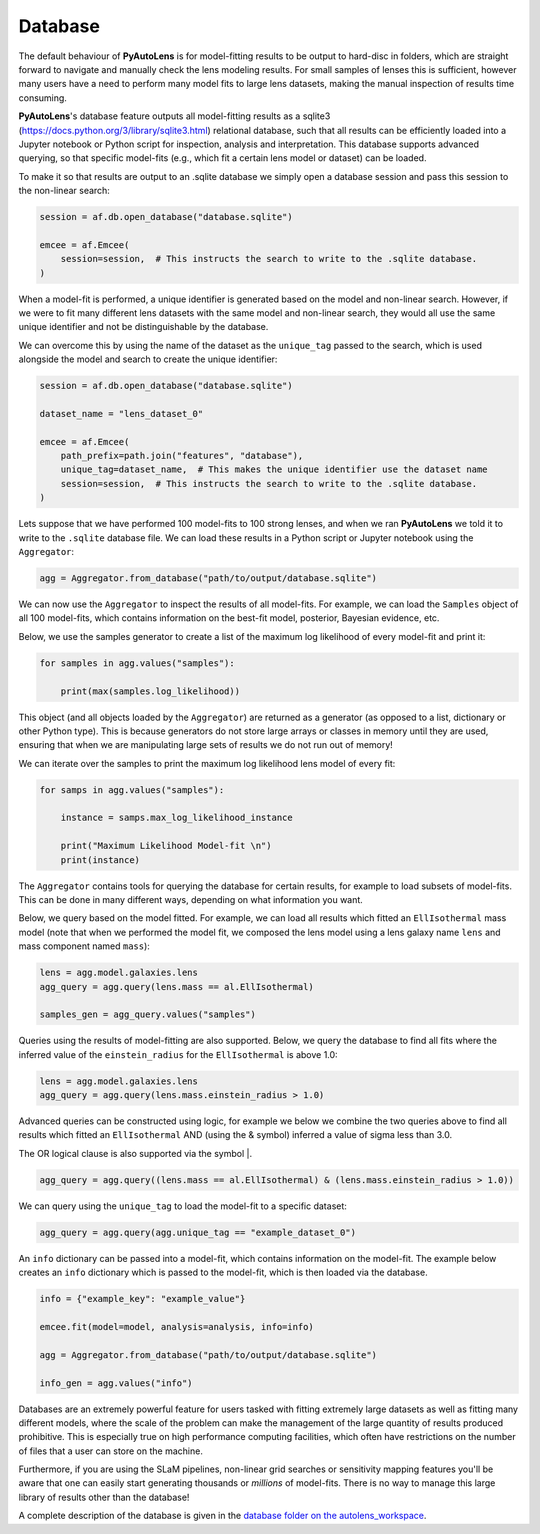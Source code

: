 .. _database:

Database
--------

The default behaviour of **PyAutoLens** is for model-fitting results to be output to hard-disc in folders, which are
straight forward to navigate and manually check the lens modeling results. For small samples of lenses this is
sufficient, however many users have a need to perform many model fits to large lens datasets, making the manual
inspection of results time consuming.

**PyAutoLens**'s database feature outputs all model-fitting results as a sqlite3 (https://docs.python.org/3/library/sqlite3.html)
relational database, such that all results can be efficiently loaded into a Jupyter notebook or Python script for
inspection, analysis and interpretation. This database supports advanced querying, so that specific
model-fits (e.g., which fit a certain lens model or dataset) can be loaded.

To make it so that results are output to an .sqlite database we simply open a database session and pass this session
to the non-linear search:

.. code-block:: python

    session = af.db.open_database("database.sqlite")

    emcee = af.Emcee(
        session=session,  # This instructs the search to write to the .sqlite database.
    )

When a model-fit is performed, a unique identifier is generated based on the model and non-linear search. However,
if we were to fit many different lens datasets with the same model and non-linear search, they would all use the same
unique identifier and not be distinguishable by the database.

We can overcome this by using the name of the dataset as the ``unique_tag`` passed to the search, which is used
alongside the model and search to create the unique identifier:

.. code-block:: python

    session = af.db.open_database("database.sqlite")

    dataset_name = "lens_dataset_0"

    emcee = af.Emcee(
        path_prefix=path.join("features", "database"),
        unique_tag=dataset_name,  # This makes the unique identifier use the dataset name
        session=session,  # This instructs the search to write to the .sqlite database.
    )

Lets suppose that we have performed 100 model-fits to 100 strong lenses, and when we ran **PyAutoLens** we told it
to write to the ``.sqlite`` database file. We can load these results in a Python script or Jupyter notebook using
the ``Aggregator``:

.. code-block:: python

    agg = Aggregator.from_database("path/to/output/database.sqlite")

We can now use the ``Aggregator`` to inspect the results of all model-fits. For example, we can load the ``Samples``
object of all 100 model-fits, which contains information on the best-fit model, posterior, Bayesian evidence, etc.

Below, we use the samples generator to create a list of the maximum log likelihood of every model-fit and print it:

.. code-block:: python

    for samples in agg.values("samples"):

        print(max(samples.log_likelihood))

This object (and all objects loaded by the ``Aggregator``) are returned as a generator (as opposed to a list,
dictionary or other Python type). This is because generators do not store large arrays or classes in memory until they
are used, ensuring that when we are manipulating large sets of results we do not run out of memory!

We can iterate over the samples to print the maximum log likelihood lens model of every fit:

.. code-block:: python

    for samps in agg.values("samples"):

        instance = samps.max_log_likelihood_instance

        print("Maximum Likelihood Model-fit \n")
        print(instance)


The ``Aggregator`` contains tools for querying the database for certain results, for example to load subsets of
model-fits. This can be done in many different ways, depending on what information you want.

Below, we query based on the model fitted. For example, we can load all results which fitted an ``EllIsothermal``
mass model (note that when we performed the model fit, we composed the lens model using a lens galaxy name ``lens``
and mass component named ``mass``):

.. code-block:: python

    lens = agg.model.galaxies.lens
    agg_query = agg.query(lens.mass == al.EllIsothermal)

    samples_gen = agg_query.values("samples")

Queries using the results of model-fitting are also supported. Below, we query the database to find all fits where the
inferred value of the ``einstein_radius`` for the ``EllIsothermal`` is above 1.0:

.. code-block:: python

    lens = agg.model.galaxies.lens
    agg_query = agg.query(lens.mass.einstein_radius > 1.0)

Advanced queries can be constructed using logic, for example we below we combine the two queries above to find all
results which fitted an ``EllIsothermal`` AND (using the & symbol) inferred a value of sigma less than 3.0.

The OR logical clause is also supported via the symbol |.

.. code-block:: python

    agg_query = agg.query((lens.mass == al.EllIsothermal) & (lens.mass.einstein_radius > 1.0))

We can query using the ``unique_tag`` to load the model-fit to a specific dataset:

.. code-block:: python

    agg_query = agg.query(agg.unique_tag == "example_dataset_0")

An ``info`` dictionary can be passed into a model-fit, which contains information on the model-fit. The example below
creates an ``info`` dictionary which is passed to the model-fit, which is then loaded via the database.

.. code-block:: python

    info = {"example_key": "example_value"}

    emcee.fit(model=model, analysis=analysis, info=info)

    agg = Aggregator.from_database("path/to/output/database.sqlite")

    info_gen = agg.values("info")

Databases are an extremely powerful feature for users tasked with fitting extremely large datasets as well as fitting
many different models, where the scale of the problem can make the management of the large quantity of results produced
prohibitive. This is especially true on high performance computing facilities, which often have restrictions on the
number of files that a user can store on the machine.

Furthermore, if you are using the SLaM pipelines, non-linear grid searches or sensitivity mapping features you'll be
aware that one can easily start generating thousands or *millions* of model-fits. There is no way to manage this
large library of results other than the database!

A complete description of the database is given in
the `database folder on the autolens_workspace <https://github.com/Jammy2211/autolens_workspace/tree/release/notebooks/results/database>`_.